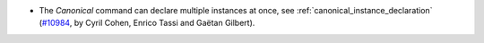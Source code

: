- The `Canonical` command can declare multiple instances at once, see
  :ref:`canonical_instance_declaration`
  (`#10984 <https://github.com/coq/coq/pull/10984>`_, by Cyril Cohen,
  Enrico Tassi and Gaëtan Gilbert).